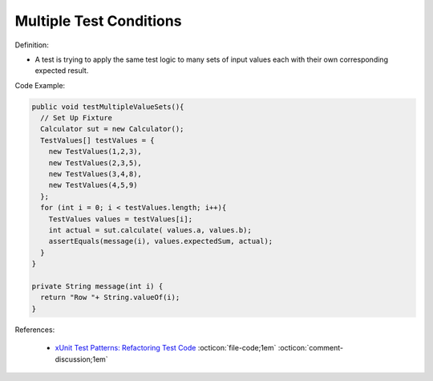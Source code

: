 Multiple Test Conditions
^^^^^
Definition:

* A test is trying to apply the same test logic to many sets of input values each with their own corresponding expected result.


Code Example:

.. code-block:: java

  public void testMultipleValueSets(){
    // Set Up Fixture
    Calculator sut = new Calculator();
    TestValues[] testValues = {
      new TestValues(1,2,3),
      new TestValues(2,3,5),
      new TestValues(3,4,8),
      new TestValues(4,5,9)
    };
    for (int i = 0; i < testValues.length; i++){
      TestValues values = testValues[i];
      int actual = sut.calculate( values.a, values.b);
      assertEquals(message(i), values.expectedSum, actual);
    }
  }

  private String message(int i) {
    return "Row "+ String.valueOf(i);
  }

References:

 * `xUnit Test Patterns: Refactoring Test Code <https://books.google.com.br/books?hl=pt-BR&lr=&id=-izOiCEIABQC&oi=fnd&pg=PT19&dq=%22test+code%22+AND+(%22test*+smell*%22+OR+antipattern*+OR+%22poor+quality%22)&ots=YL71coYZkx&sig=s3U1TNqypvSAzSilSbex5lnHonk#v=onepage&q=%22test%20code%22%20AND%20(%22test*%20smell*%22%20OR%20antipattern*%20OR%20%22poor%20quality%22)&f=false>`_ :octicon:`file-code;1em` :octicon:`comment-discussion;1em`

